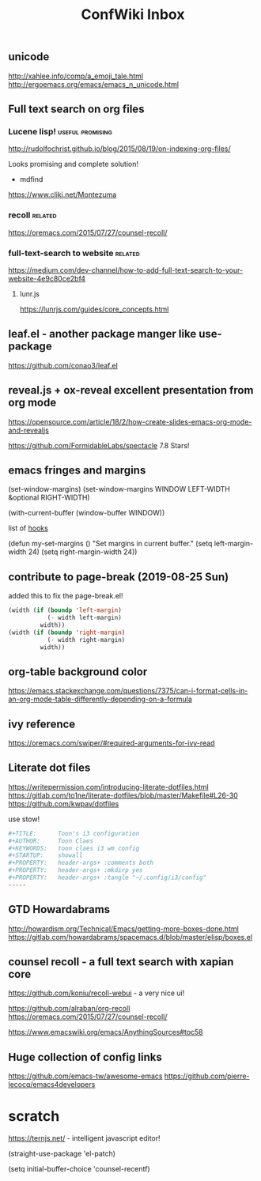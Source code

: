 #+TITLE: ConfWiki Inbox
#+Last Saved: <Nov 13, 2019>


** unicode

http://xahlee.info/comp/a_emoji_tale.html
http://ergoemacs.org/emacs/emacs_n_unicode.html

** Full text search on org files

*** Lucene lisp!                                                                          :useful:promising:

http://rudolfochrist.github.io/blog/2015/08/19/on-indexing-org-files/

Looks promising and complete solution!

- mdfind

https://www.cliki.net/Montezuma

*** recoll                                                                                :related:
https://oremacs.com/2015/07/27/counsel-recoll/

*** full-text-search to website                                                           :related:
https://medium.com/dev-channel/how-to-add-full-text-search-to-your-website-4e9c80ce2bf4

**** lunr.js
https://lunrjs.com/guides/core_concepts.html

** leaf.el - another package manger like use-package
https://github.com/conao3/leaf.el

** reveal.js + ox-reveal excellent presentation from org mode
https://opensource.com/article/18/2/how-create-slides-emacs-org-mode-and-revealjs

https://github.com/FormidableLabs/spectacle 7.8 Stars!

** emacs fringes and margins
(set-window-margins)
(set-window-margins WINDOW LEFT-WIDTH &optional RIGHT-WIDTH)

(with-current-buffer (window-buffer WINDOW))

list of [[https://www.gnu.org/software/emacs/manual/html_node/elisp/Standard-Hooks.html][hooks]]


(defun my-set-margins ()
  "Set margins in current buffer."
  (setq left-margin-width 24)
  (setq right-margin-width 24))


** contribute to page-break (2019-08-25 Sun)

added this to fix the page-break.el!
#+begin_src emacs-lisp
(width (if (boundp 'left-margin)
           (- width left-margin)
         width))
(width (if (boundp 'right-margin)
           (- width right-margin)
         width))
#+end_src

** org-table background color
https://emacs.stackexchange.com/questions/7375/can-i-format-cells-in-an-org-mode-table-differently-depending-on-a-formula

** ivy reference
https://oremacs.com/swiper/#required-arguments-for-ivy-read

** Literate dot files
https://writepermission.com/introducing-literate-dotfiles.html
https://gitlab.com/to1ne/literate-dotfiles/blob/master/Makefile#L26-30
https://github.com/kwpav/dotfiles

use stow!

#+begin_src conf
#+TITLE:      Toon's i3 configuration
#+AUTHOR:     Toon Claes
#+KEYWORDS:   toon claes i3 wm config
#+STARTUP:    showall
#+PROPERTY:   header-args+ :comments both
#+PROPERTY:   header-args+ :mkdirp yes
#+PROPERTY:   header-args+ :tangle "~/.config/i3/config"
-----
#+end_src

** GTD Howardabrams
http://howardism.org/Technical/Emacs/getting-more-boxes-done.html
https://gitlab.com/howardabrams/spacemacs.d/blob/master/elisp/boxes.el

** counsel recoll - a full text search with xapian core

https://github.com/koniu/recoll-webui  - a very nice ui!

https://github.com/alraban/org-recoll
https://oremacs.com/2015/07/27/counsel-recoll/

https://www.emacswiki.org/emacs/AnythingSources#toc58


** Huge collection of config links

https://github.com/emacs-tw/awesome-emacs
https://github.com/pierre-lecocq/emacs4developers

* scratch

https://ternjs.net/  - intelligent javascript editor!

(straight-use-package 'el-patch)

(setq initial-buffer-choice 'counsel-recentf)
